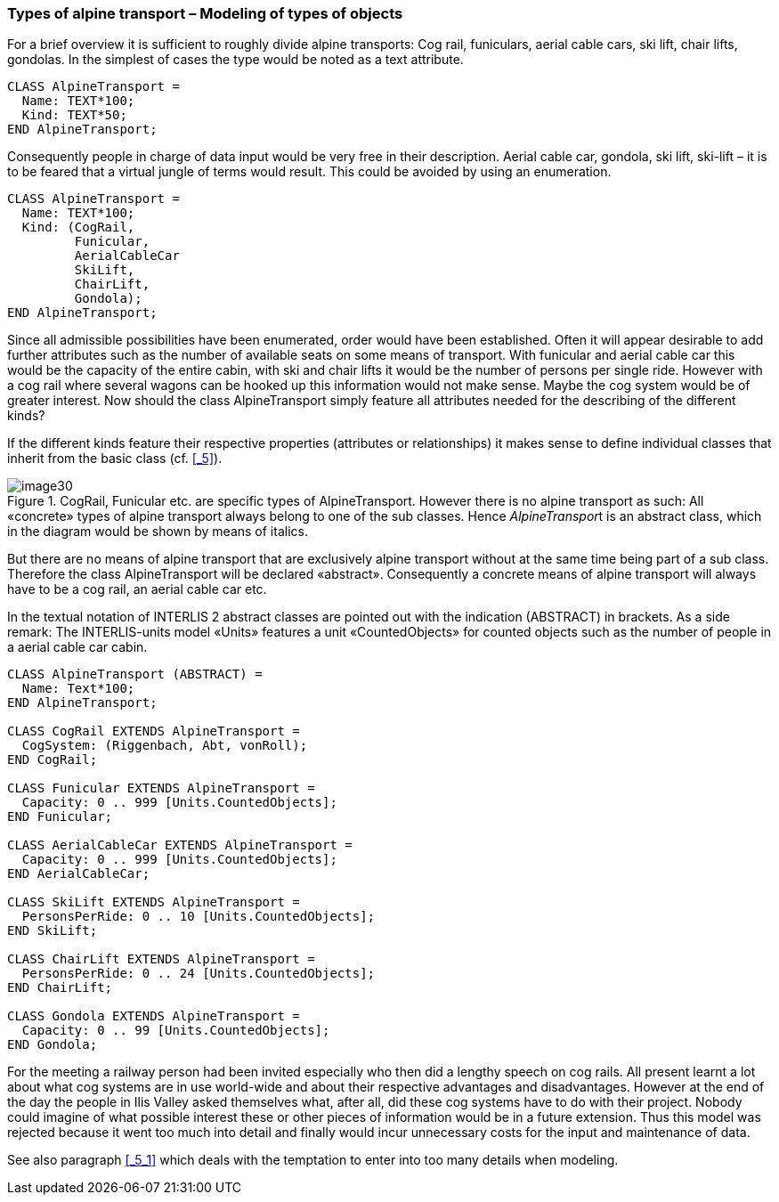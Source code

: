 [#_6_2]
=== Types of alpine transport – Modeling of types of objects

For a brief overview it is sufficient to roughly divide alpine transports: Cog rail, funiculars, aerial cable cars, ski lift, chair lifts, gondolas. In the simplest of cases the type would be noted as a text attribute.

[source]
----
CLASS AlpineTransport =
  Name: TEXT*100;
  Kind: TEXT*50;
END AlpineTransport;
----

Consequently people in charge of data input would be very free in their description. Aerial cable car, gondola, ski lift, ski-lift – it is to be feared that a virtual jungle of terms would result. This could be avoided by using an enumeration.

[source]
----
CLASS AlpineTransport =
  Name: TEXT*100;
  Kind: (CogRail,
         Funicular,
         AerialCableCar
         SkiLift,
         ChairLift,
         Gondola);
END AlpineTransport;
----

Since all admissible possibilities have been enumerated, order would have been established. Often it will appear desirable to add further attributes such as the number of available seats on some means of transport. With funicular and aerial cable car this would be the capacity of the entire cabin, with ski and chair lifts it would be the number of persons per single ride. However with a cog rail where several wagons can be hooked up this information would not make sense. Maybe the cog system would be of greater interest. Now should the class AlpineTransport simply feature all attributes needed for the describing of the different kinds?

If the different kinds feature their respective properties (attributes or relationships) it makes sense to define individual classes that inherit from the basic class (cf. <<_5>>).

.CogRail, Funicular etc. are specific types of AlpineTransport. However there is no alpine transport as such: All «concrete» types of alpine transport always belong to one of the sub classes. Hence __AlpineTranspor__t is an abstract class, which in the diagram would be shown by means of italics.
image::img/image30.png[]


But there are no means of alpine transport that are exclusively alpine transport without at the same time being part of a sub class. Therefore the class AlpineTransport will be declared «abstract». Consequently a concrete means of alpine transport will always have to be a cog rail, an aerial cable car etc.

In the textual notation of INTERLIS 2 abstract classes are pointed out with the indication (ABSTRACT) in brackets. As a side remark: The INTERLIS-units model «Units» features a unit «CountedObjects» for counted objects such as the number of people in a aerial cable car cabin.

[source]
----
CLASS AlpineTransport (ABSTRACT) =
  Name: Text*100;
END AlpineTransport;

CLASS CogRail EXTENDS AlpineTransport =
  CogSystem: (Riggenbach, Abt, vonRoll);
END CogRail;

CLASS Funicular EXTENDS AlpineTransport =
  Capacity: 0 .. 999 [Units.CountedObjects];
END Funicular;

CLASS AerialCableCar EXTENDS AlpineTransport =
  Capacity: 0 .. 999 [Units.CountedObjects];
END AerialCableCar;

CLASS SkiLift EXTENDS AlpineTransport =
  PersonsPerRide: 0 .. 10 [Units.CountedObjects];
END SkiLift;

CLASS ChairLift EXTENDS AlpineTransport =
  PersonsPerRide: 0 .. 24 [Units.CountedObjects];
END ChairLift;

CLASS Gondola EXTENDS AlpineTransport =
  Capacity: 0 .. 99 [Units.CountedObjects];
END Gondola;
----

For the meeting a railway person had been invited especially who then did a lengthy speech on cog rails. All present learnt a lot about what cog systems are in use world-­wide and about their respective advantages and disadvantages. However at the end of the day the people in Ilis Valley asked themselves what, after all, did these cog systems have to do with their project. Nobody could imagine of what possible interest these or other pieces of information would be in a future extension. Thus this model was rejected because it went too much into detail and finally would incur unnecessary costs for the input and maintenance of data.

See also paragraph <<_5_1>> which deals with the temptation to enter into too many details when modeling.

[#_6_3]
